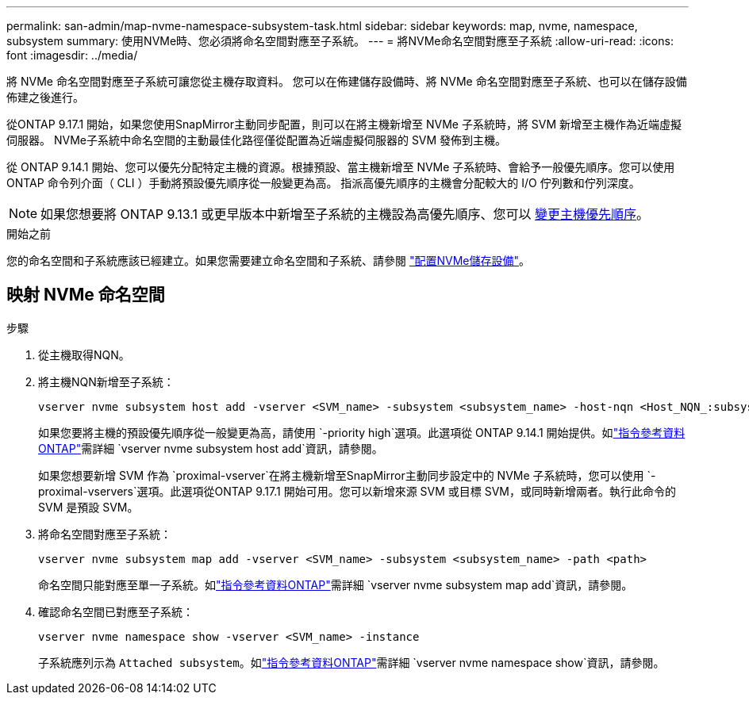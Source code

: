 ---
permalink: san-admin/map-nvme-namespace-subsystem-task.html 
sidebar: sidebar 
keywords: map, nvme, namespace, subsystem 
summary: 使用NVMe時、您必須將命名空間對應至子系統。 
---
= 將NVMe命名空間對應至子系統
:allow-uri-read: 
:icons: font
:imagesdir: ../media/


[role="lead"]
將 NVMe 命名空間對應至子系統可讓您從主機存取資料。  您可以在佈建儲存設備時、將 NVMe 命名空間對應至子系統、也可以在儲存設備佈建之後進行。

從ONTAP 9.17.1 開始，如果您使用SnapMirror主動同步配置，則可以在將主機新增至 NVMe 子系統時，將 SVM 新增至主機作為近端虛擬伺服器。 NVMe子系統中命名空間的主動最佳化路徑僅從配置為近端虛擬伺服器的 SVM 發佈到主機。

從 ONTAP 9.14.1 開始、您可以優先分配特定主機的資源。根據預設、當主機新增至 NVMe 子系統時、會給予一般優先順序。您可以使用 ONTAP 命令列介面（ CLI ）手動將預設優先順序從一般變更為高。  指派高優先順序的主機會分配較大的 I/O 佇列數和佇列深度。


NOTE: 如果您想要將 ONTAP 9.13.1 或更早版本中新增至子系統的主機設為高優先順序、您可以 xref:../nvme/change-host-priority-nvme-task.html[變更主機優先順序]。

.開始之前
您的命名空間和子系統應該已經建立。如果您需要建立命名空間和子系統、請參閱 link:create-nvme-namespace-subsystem-task.html["配置NVMe儲存設備"]。



== 映射 NVMe 命名空間

.步驟
. 從主機取得NQN。
. 將主機NQN新增至子系統：
+
[source, cli]
----
vserver nvme subsystem host add -vserver <SVM_name> -subsystem <subsystem_name> -host-nqn <Host_NQN_:subsystem._subsystem_name>
----
+
如果您要將主機的預設優先順序從一般變更為高，請使用 `-priority high`選項。此選項從 ONTAP 9.14.1 開始提供。如link:https://docs.netapp.com/us-en/ontap-cli/vserver-nvme-subsystem-host-add.html["指令參考資料ONTAP"^]需詳細 `vserver nvme subsystem host add`資訊，請參閱。

+
如果您想要新增 SVM 作為 `proximal-vserver`在將主機新增至SnapMirror主動同步設定中的 NVMe 子系統時，您可以使用 `-proximal-vservers`選項。此選項從ONTAP 9.17.1 開始可用。您可以新增來源 SVM 或目標 SVM，或同時新增兩者。執行此命令的 SVM 是預設 SVM。

. 將命名空間對應至子系統：
+
[source, cli]
----
vserver nvme subsystem map add -vserver <SVM_name> -subsystem <subsystem_name> -path <path>
----
+
命名空間只能對應至單一子系統。如link:https://docs.netapp.com/us-en/ontap-cli/vserver-nvme-subsystem-map-add.html["指令參考資料ONTAP"^]需詳細 `vserver nvme subsystem map add`資訊，請參閱。

. 確認命名空間已對應至子系統：
+
[source, cli]
----
vserver nvme namespace show -vserver <SVM_name> -instance
----
+
子系統應列示為 `Attached subsystem`。如link:https://docs.netapp.com/us-en/ontap-cli/vserver-nvme-namespace-show.html["指令參考資料ONTAP"^]需詳細 `vserver nvme namespace show`資訊，請參閱。



